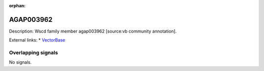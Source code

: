 :orphan:

AGAP003962
=============





Description: Wscd family member agap003962 [source:vb community annotation].

External links:
* `VectorBase <https://www.vectorbase.org/Anopheles_gambiae/Gene/Summary?g=AGAP003962>`_

Overlapping signals
-------------------



No signals.


